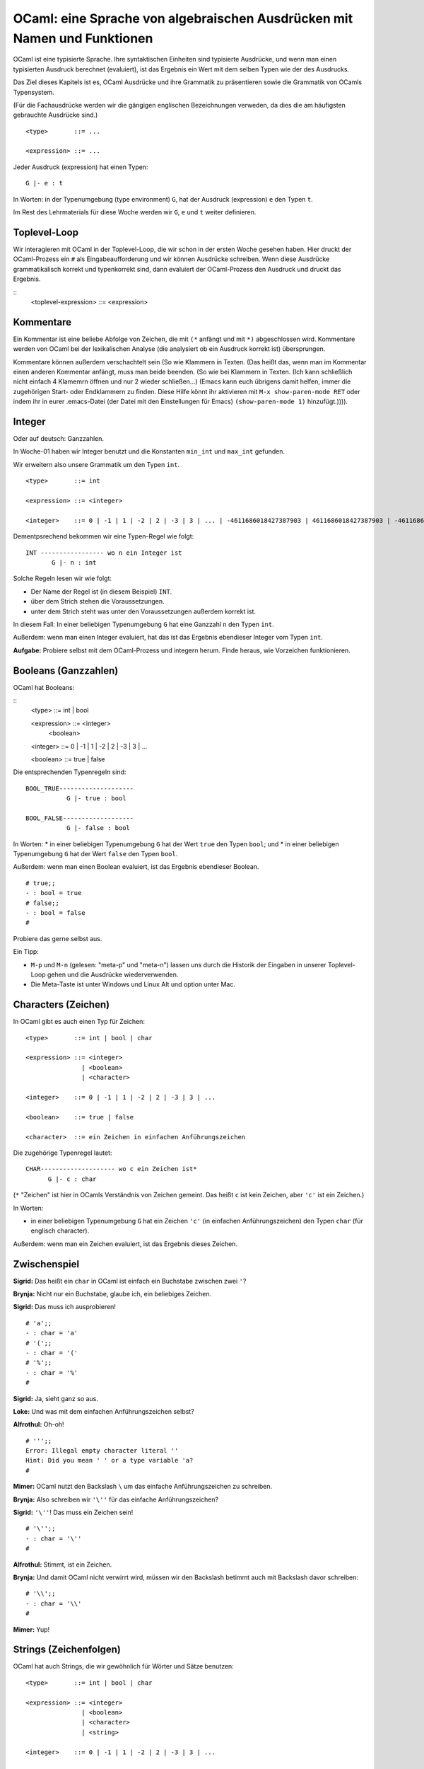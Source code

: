 =========================================================================
OCaml: eine Sprache von algebraischen Ausdrücken mit Namen und Funktionen
=========================================================================

OCaml ist eine typisierte Sprache. Ihre syntaktischen Einheiten sind typisierte
Ausdrücke, und wenn man einen typisierten Ausdruck berechnet (evaluiert), ist das
Ergebnis ein Wert mit dem selben Typen wie der des Ausdrucks.

Das Ziel dieses Kapitels ist es, OCaml Ausdrücke und ihre Grammatik zu präsentieren
sowie die Grammatik von OCamls Typensystem.

(Für die Fachausdrücke werden wir die gängigen englischen Bezeichnungen verweden, da
dies die am häufigsten gebrauchte Ausdrücke sind.) 

::

   <type>       ::= ...

   <expression> ::= ...

Jeder Ausdruck (expression) hat einen Typen:

::

   G |- e : t

In Worten: in der Typenumgebung (type environment) ``G``, hat der Ausdruck
(expression) ``e`` den Typen ``t``.

Im Rest des Lehrmaterials für diese Woche werden wir ``G``, ``e`` und ``t`` weiter
definieren.


Toplevel-Loop
=============

Wir interagieren mit OCaml in der Toplevel-Loop, die wir schon in der ersten Woche
gesehen haben. Hier druckt der OCaml-Prozess ein ``#`` als Eingabeaufforderung und
wir können Ausdrücke schreiben. Wenn diese Ausdrücke grammatikalisch korrekt und
typenkorrekt sind, dann evaluiert der OCaml-Prozess den Ausdruck und druckt das
Ergebnis.

::
   <toplevel-expression> ::= <expression>


Kommentare
==========

Ein Kommentar ist eine beliebe Abfolge von Zeichen, die mit ``(*`` anfängt und mit
``*)`` abgeschlossen wird. Kommentare werden von OCaml bei der lexikalischen Analyse
(die analysiert ob ein Ausdruck korrekt ist) übersprungen.

Kommentare können außerdem verschachtelt sein (So wie Klammern in Texten. (Das heißt
das, wenn man im Kommentar einen anderen Kommentar anfängt, muss man beide beenden.
(So wie bei Klammern in Texten. (Ich kann schließlich nicht einfach 4 Klamemrn öffnen
und nur 2 wieder schließen...) (Emacs kann euch übrigens damit helfen, immer die
zugehörigen Start- oder Endklammern zu finden. Diese Hilfe könnt ihr aktivieren mit
``M-x show-paren-mode RET`` oder indem ihr in eurer .emacs-Datei (der Datei mit den
Einstellungen für Emacs) ``(show-paren-mode 1)`` hinzufügt.)))).


Integer
=======

Oder auf deutsch: Ganzzahlen.

In Woche-01 haben wir Integer benutzt und die Konstanten ``min_int`` und ``max_int``
gefunden.

Wir erweitern also unsere Grammatik um den Typen ``int``. 

::

   <type>       ::= int

   <expression> ::= <integer>

   <integer>    ::= 0 | -1 | 1 | -2 | 2 | -3 | 3 | ... | -4611686018427387903 | 4611686018427387903 | -4611686018427387904

Dementpsrechend bekommen wir eine Typen-Regel wie folgt:

::

   INT ----------------- wo n ein Integer ist
          G |- n : int

Solche Regeln lesen wir wie folgt:

* Der Name der Regel ist (in diesem Beispiel) ``INT``.
* über dem Strich stehen die Voraussetzungen.
* unter dem Strich steht was unter den Voraussetzungen außerdem korrekt ist.

In diesem Fall: In einer beliebigen Typenumgebung ``G`` hat eine Ganzzahl ``n`` den
Typen ``int``.

Außerdem: wenn man einen Integer evaluiert, hat das ist das Ergebnis ebendieser
Integer vom Typen ``int``.

**Aufgabe:** Probiere selbst mit dem OCaml-Prozess und integern herum. Finde heraus,
wie Vorzeichen funktionieren.


Booleans (Ganzzahlen)
=====================

OCaml hat Booleans:

::
   <type>       ::= int | bool

   <expression> ::= <integer>
                  | <boolean> 

   <integer>    ::= 0 | -1 | 1 | -2 | 2 | -3 | 3 | ...

   <boolean>    ::= true | false

Die entsprechenden Typenregeln sind:

::

   BOOL_TRUE--------------------
              G |- true : bool

   BOOL_FALSE-------------------
              G |- false : bool

In Worten:
* in einer beliebigen Typenumgebung ``G`` hat der Wert ``true`` den Typen
``bool``; und
* in einer beliebigen Typenumgebung ``G`` hat der Wert ``false`` den Typen
``bool``.

Außerdem: wenn man einen Boolean evaluiert, ist das Ergebnis ebendieser Boolean.

::

   # true;;
   - : bool = true
   # false;;
   - : bool = false
   #

Probiere das gerne selbst aus.

Ein Tipp:

* ``M-p`` und ``M-n`` (gelesen: "meta-p" und "meta-n") lassen uns durch die Historik
  der Eingaben in unserer Toplevel-Loop gehen und die Ausdrücke wiederverwenden.
* Die Meta-Taste ist unter Windows und Linux Alt und option unter Mac.

Characters (Zeichen)
====================
In OCaml gibt es auch einen Typ für Zeichen:

::
   
   <type>       ::= int | bool | char

   <expression> ::= <integer>
                  | <boolean>
                  | <character>

   <integer>    ::= 0 | -1 | 1 | -2 | 2 | -3 | 3 | ...

   <boolean>    ::= true | false

   <character>  ::= ein Zeichen in einfachen Anführungszeichen

Die zugehörige Typenregel lautet:

::

  CHAR-------------------- wo c ein Zeichen ist*
        G |- c : char

(``*`` "Zeichen" ist hier in OCamls Verständnis von Zeichen gemeint. Das heißt ``c``
ist kein Zeichen, aber ``'c'`` ist ein Zeichen.)

In Worten:

* in einer beliebigen Typenumgebung ``G`` hat ein Zeichen ``'c'`` (in einfachen
  Anführungszeichen) den Typen ``char`` (für englisch character).

Außerdem: wenn man ein Zeichen evaluiert, ist das Ergebnis dieses Zeichen. 


Zwischenspiel
=============

**Sigrid:** Das heißt ein ``char`` in OCaml ist einfach ein Buchstabe zwischen zwei
``'``?

**Brynja:** Nicht nur ein Buchstabe, glaube ich, ein beliebiges Zeichen.

**Sigrid:** Das muss ich ausprobieren!

::

   # 'a';;
   - : char = 'a'
   # '(';;
   - : char = '('
   # '%';;
   - : char = '%'
   #

**Sigrid:** Ja, sieht ganz so aus.

**Loke:** Und was mit dem einfachen Anführungszeichen selbst?

**Alfrothul:** Oh-oh!

::

   # ''';;
   Error: Illegal empty character literal ''
   Hint: Did you mean ' ' or a type variable 'a?
   #

**Mimer:** OCaml nutzt den Backslash ``\`` um das einfache Anführungszeichen zu
schreiben.

**Brynja:** Also schreiben wir ``'\''`` für das einfache Anführungszeichen?

**Sigrid:** ``'\''``! Das muss ein Zeichen sein!

::

   # '\'';;
   - : char = '\''
   #

**Alfrothul:** Stimmt, ist ein Zeichen.

**Brynja:** Und damit OCaml nicht verwirrt wird, müssen wir den Backslash betimmt
auch mit Backslash davor schreiben:

::

   # '\\';;
   - : char = '\\'
   #

**Mimer:** Yup!


Strings (Zeichenfolgen)
=======================
OCaml hat auch Strings, die wir gewöhnlich für Wörter und Sätze benutzen:

::

   <type>       ::= int | bool | char

   <expression> ::= <integer>
                  | <boolean>
                  | <character>
                  | <string>

   <integer>    ::= 0 | -1 | 1 | -2 | 2 | -3 | 3 | ...

   <boolean>    ::= true | false

   <character>  ::= ein Zeichen in einfachen Anführungszeichen

   <string>     ::= eine Folge von Zeichen zwischen doppelten Anführugszeichen

Die zugehörige Typenregel lautet wie folgt:

::

   STRING-------------------wo s ein String ist*
          G |- s : string

(``*`` "String" ist hier in OCamls Verständnis von String gemeint. Das heißt ``hallo``
ist kein String, aber ``"hallo"`` ist einer.)

In Worten:

* in einer beliebigen Typenumgebung ``G`` hat ein String ``s`` den Typen ``string``.

Außerdem: einen String zu evaluieren gibt als Ergebnis ebendiesen String.

**Aufgabe:** Probier es selbst aus. Schreibe ein paar Strings in OCaml und schaue dir
das Ergebnis an.





Version of "the-ocaml-language"
===============================
Erstellt [2023-01-21]

